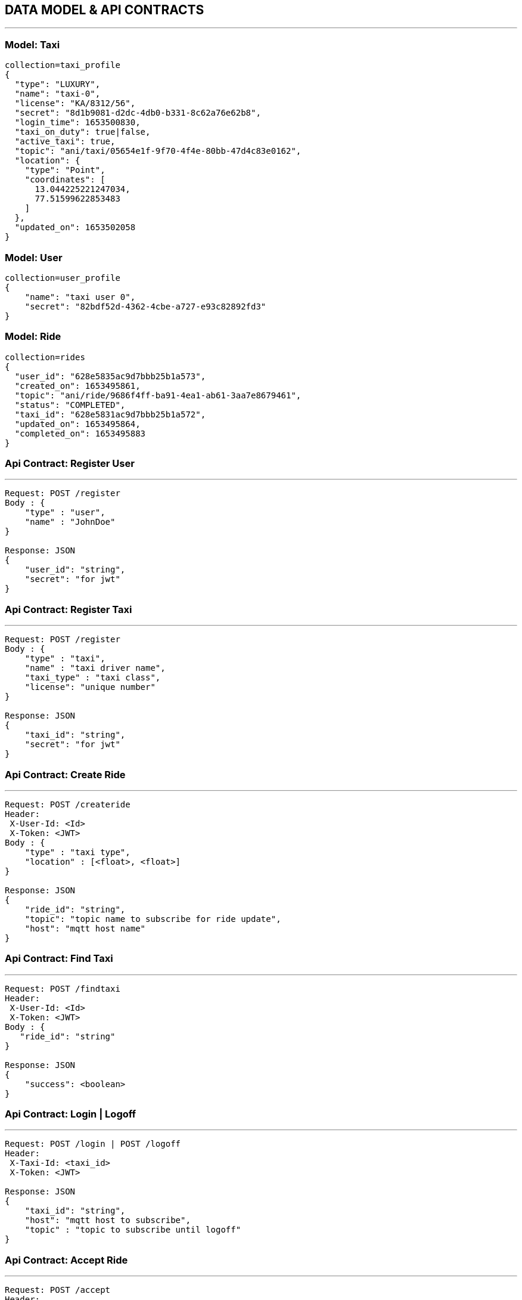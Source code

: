 == DATA MODEL & API CONTRACTS

'''

:toc:

=== Model: Taxi

[json]
----
collection=taxi_profile
{
  "type": "LUXURY",
  "name": "taxi-0",
  "license": "KA/8312/56",
  "secret": "8d1b9081-d2dc-4db0-b331-8c62a76e62b8",
  "login_time": 1653500830,
  "taxi_on_duty": true|false,
  "active_taxi": true,
  "topic": "ani/taxi/05654e1f-9f70-4f4e-80bb-47d4c83e0162",
  "location": {
    "type": "Point",
    "coordinates": [
      13.044225221247034,
      77.51599622853483
    ]
  },
  "updated_on": 1653502058
}
----

=== Model: User

[json]
----
collection=user_profile
{
    "name": "taxi user 0",
    "secret": "82bdf52d-4362-4cbe-a727-e93c82892fd3"
}
----

=== Model: Ride

[json]
----
collection=rides
{
  "user_id": "628e5835ac9d7bbb25b1a573",
  "created_on": 1653495861,
  "topic": "ani/ride/9686f4ff-ba91-4ea1-ab61-3aa7e8679461",
  "status": "COMPLETED",
  "taxi_id": "628e5831ac9d7bbb25b1a572",
  "updated_on": 1653495864,
  "completed_on": 1653495883
}
----

=== Api Contract: Register User

'''

[source]
----
Request: POST /register
Body : {
    "type" : "user",
    "name" : "JohnDoe"
}

Response: JSON
{
    "user_id": "string",
    "secret": "for jwt"
}
----

=== Api Contract: Register Taxi

'''

[source]
----
Request: POST /register
Body : {
    "type" : "taxi",
    "name" : "taxi driver name",
    "taxi_type" : "taxi class",
    "license": "unique number"
}

Response: JSON
{
    "taxi_id": "string",
    "secret": "for jwt"
}
----

=== Api Contract: Create Ride

'''

[source]
----
Request: POST /createride
Header:
 X-User-Id: <Id>
 X-Token: <JWT>
Body : {
    "type" : "taxi type",
    "location" : [<float>, <float>]
}

Response: JSON
{
    "ride_id": "string",
    "topic": "topic name to subscribe for ride update",
    "host": "mqtt host name"
}
----

=== Api Contract: Find Taxi

'''

[source]
----
Request: POST /findtaxi
Header:
 X-User-Id: <Id>
 X-Token: <JWT>
Body : {
   "ride_id": "string"
}

Response: JSON
{
    "success": <boolean>
}
----

=== Api Contract: Login | Logoff

'''

[source]
----
Request: POST /login | POST /logoff
Header:
 X-Taxi-Id: <taxi_id>
 X-Token: <JWT>

Response: JSON
{
    "taxi_id": "string",
    "host": "mqtt host to subscribe",
    "topic" : "topic to subscribe until logoff"
}
----

=== Api Contract: Accept Ride

'''

[source]
----
Request: POST /accept
Header:
 X-Taxi-Id: <taxi_id>
 X-Token: <JWT>

Request: JSON
{
    "ride_id": "string",
    "accepted": <bool>
}

Response: JSON
{
    "success": <boolean>
}
----

=== Api Contract: Ride Update

'''

[source]
----
Request: POST /ride
Header:
 X-Taxi-Id: <taxi_id>
 X-Token: <JWT>

Request: JSON
{
    "ride_id": "string",
    "action": "string <start|end>"
}

Response JSON:
{
    "success": <boolean>
}
----

=== Api Contract: Taxi Location Update

'''

[source]
----
Request: POST /ride
Header:
 X-Taxi-Id: <taxi_id>
 X-Token: <JWT>

Request: JSON
{
    "location" : [<lat>, <long>]
}
----

=== MQTT Payload: Ride Request to Taxi
'''

[source]
----
{
    "type" : "ride_request",
    "ride_id": "string",
    "location" : [<lat>, <long>]
}
----
